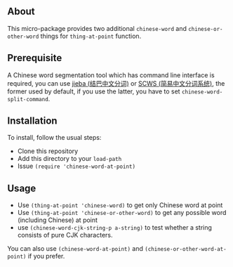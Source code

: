** About
This micro-package provides two additional =chinese-word= and
=chinese-or-other-word= things for =thing-at-point= function.

** Prerequisite
A Chinese word segmentation tool which has command line interface is required,
you can use [[https://github.com/fxsjy/jieba][jieba (结巴中文分词)]] or [[https://github.com/hightman/scws][SCWS (简易中文分词系统)]], the former used by
default, if you use the latter, you have to set ~chinese-word-split-command~.

** Installation
To install, follow the usual steps:
- Clone this repository
- Add this directory to your =load-path=
- Issue ~(require 'chinese-word-at-point)~

** Usage
- Use ~(thing-at-point 'chinese-word)~ to get only Chinese word at point
- Use ~(thing-at-point 'chinese-or-other-word)~ to get any possible word
  (including Chinese) at point
- use ~(chinese-word-cjk-string-p a-string)~ to test whether a string consists
  of pure CJK characters.

You can also use ~(chinese-word-at-point)~ and ~(chinese-or-other-word-at-point)~ if you prefer.
